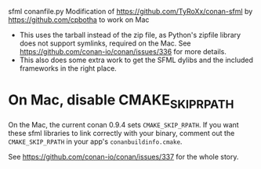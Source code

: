 sfml conanfile.py
Modification of https://github.com/TyRoXx/conan-sfml
by https://github.com/cpbotha to work on Mac

 * This uses the tarball instead of the zip file, as Python's zipfile
   library does not support symlinks, required on the Mac. See
   https://github.com/conan-io/conan/issues/336 for more details.
 * This also does some extra work to get the SFML dylibs and the
   included frameworks in the right place.

* On Mac, disable CMAKE_SKIP_RPATH

  On the Mac, the current conan 0.9.4 sets =CMAKE_SKIP_RPATH=. If you
  want these sfml libraries to link correctly with your binary,
  comment out the =CMAKE_SKIP_RPATH= in your app's
  =conanbuildinfo.cmake=.

  See https://github.com/conan-io/conan/issues/337 for the whole
  story.
